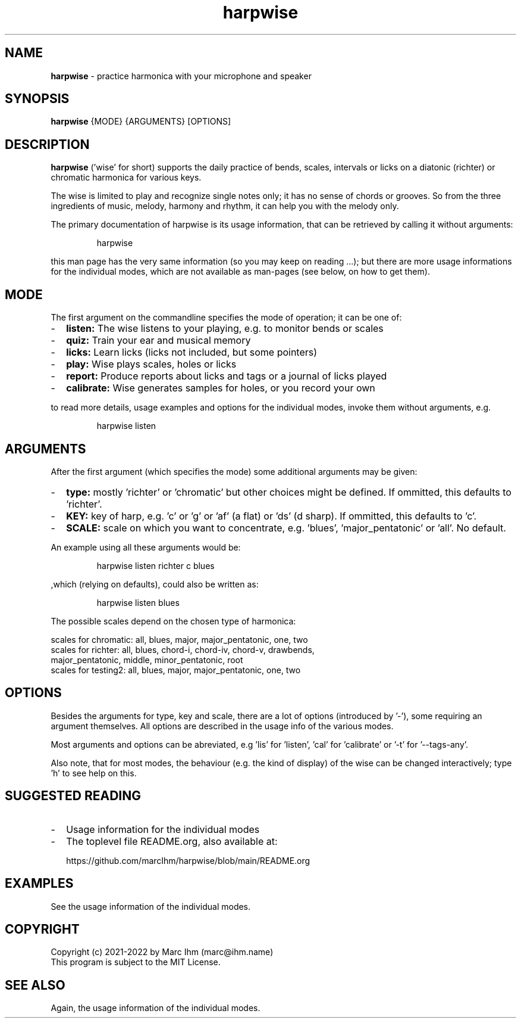 ." Process this file with
." groff -man -Tascii harpwise.1
." man -l man/harpwise.1
."
." See https://www.gnu.org/software/groff/manual/html_node/index.html#Top
.TH harpwise 1

.SH NAME

.B harpwise
- practice harmonica with your microphone and speaker

.SH SYNOPSIS

.B harpwise
.RB {MODE}
.RB {ARGUMENTS}
.RB [OPTIONS]

.SH DESCRIPTION

.B harpwise
('wise' for short) supports the daily practice of bends,
scales, intervals or licks on a diatonic (richter) or chromatic
harmonica for various keys.

The wise is limited to play and recognize single notes only; it has no
sense of chords or grooves. So from the three ingredients of music,
melody, harmony and rhythm, it can help you with the melody only.

The primary documentation of harpwise is its usage information, that
can be retrieved by calling it without arguments:
.IP
harpwise
.RE

this man page has the very same information (so you may keep on
reading ...); but there are more usage informations for the individual
modes, which are not available as man-pages (see below, on how to get
them).

.SH MODE

The first argument on the commandline specifies the mode of operation;
it can be one of:
.IP - 2
.B listen:
The wise listens to your playing, e.g. to monitor bends or scales
.IP -
.B quiz: 
Train your ear and musical memory
.IP -
.B licks: 
Learn licks (licks not included, but some pointers)
.IP -
.B play: 
Wise plays scales, holes or licks
.IP -
.B report: 
Produce reports about licks and tags or a journal of licks played
.IP -
.B calibrate: 
Wise generates samples for holes, or you record your own
.RE

to read more details, usage examples and options for the individual
modes, invoke them without arguments, e.g.
.IP
harpwise listen
.RE

.SH ARGUMENTS

After the first argument (which specifies the mode) some additional
arguments may be given:
.IP - 2
.B type:
mostly 'richter' or 'chromatic' but other choices might be defined. If
ommitted, this defaults to 'richter'.
.IP -
.B KEY: 
key of harp, e.g. 'c' or 'g' or 'af' (a flat) or 'ds' (d sharp). If
ommitted, this defaults to 'c'.
.IP -
.B SCALE:
scale on which you want to concentrate, e.g. 'blues', 'major_pentatonic' or 'all'. No default.
.RE

An example using all these arguments would be:
.IP
harpwise listen richter c blues
.RE

,which (relying on defaults), could also be written as:
.IP
harpwise listen blues   
.RE

The possible scales depend on the chosen type of harmonica:

scales for chromatic: all, blues, major, major_pentatonic, one, two
  scales for richter: all, blues, chord-i, chord-iv, chord-v, drawbends, 
    major_pentatonic, middle, minor_pentatonic, root
  scales for testing2: all, blues, major, major_pentatonic, one, two
  
.SH OPTIONS

Besides the arguments for type, key and scale, there are a lot of
options (introduced by '-'), some requiring an argument themselves.
All options are described in the usage info of the various modes.

Most arguments and options can be abreviated, e.g 'lis'
for 'listen', 'cal' for 'calibrate' or '-t' for '--tags-any'.

Also note, that for most modes, the behaviour (e.g. the kind of
display) of the wise can be changed interactively; type 'h' to see
help on this.

.SH SUGGESTED READING

.IP - 2
Usage information for the individual modes
.IP -
The toplevel file README.org, also available at:

https://github.com/marcIhm/harpwise/blob/main/README.org
.RE

.SH EXAMPLES

See the usage information of the individual modes.

.SH COPYRIGHT

.PP
.br
Copyright (c) 2021-2022 by Marc Ihm (marc@ihm.name) 
.br
This program is subject to the MIT License.

.SH SEE ALSO

Again, the usage information of the individual modes.
